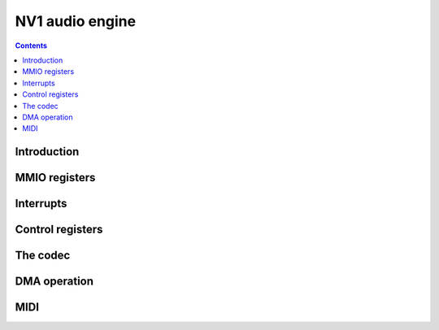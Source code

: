 .. _nv1-paudio:

================
NV1 audio engine
================

.. contents::


Introduction
============

.. todo:: write me


MMIO registers
==============

.. space:: 8 nv1-paudio 0x1000 audio capture and playback device

   .. todo:: write me


.. _nv1-paudio-intr:

Interrupts
==========

.. todo:: write me


Control registers
=================

.. todo:: write me


The codec
=========

.. todo:: write me


DMA operation
=============

.. todo:: write me


MIDI
====

.. todo:: write me
